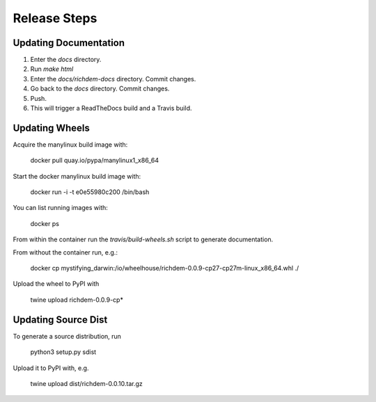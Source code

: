 Release Steps
==================================================

Updating Documentation
--------------------------------------------------

1. Enter the `docs` directory.

2. Run `make html`

3. Enter the `docs/richdem-docs` directory. Commit changes.

4. Go back to the `docs` directory. Commit changes.

5. Push.

6. This will trigger a ReadTheDocs build and a Travis build.


Updating Wheels
--------------------------------------------------

Acquire the manylinux build image with:

    docker pull quay.io/pypa/manylinux1_x86_64

Start the docker manylinux build image with:

    docker run -i -t e0e55980c200 /bin/bash

You can list running images with:

    docker ps

From within the container run the `travis/build-wheels.sh` script to generate
documentation.

From without the container run, e.g.:

    docker cp mystifying_darwin:/io/wheelhouse/richdem-0.0.9-cp27-cp27m-linux_x86_64.whl ./

Upload the wheel to PyPI with

    twine upload richdem-0.0.9-cp*


Updating Source Dist
--------------------------------------------------

To generate a source distribution, run

    python3 setup.py sdist

Upload it to PyPI with, e.g.

    twine upload dist/richdem-0.0.10.tar.gz
